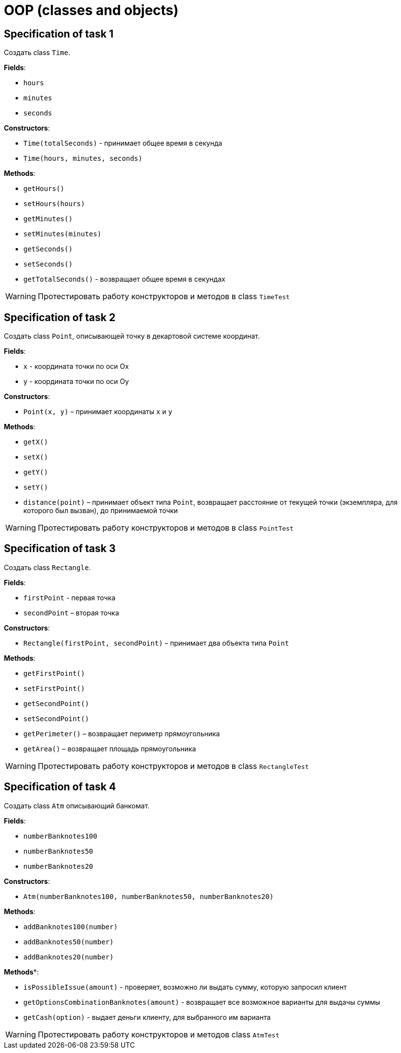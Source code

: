 = OOP (classes and objects)

== Specification of task 1

Создать class `Time`.

*Fields*:

- `hours`
- `minutes`
- `seconds`

*Constructors*:

- `Time(totalSeconds)` - принимает общее время в секунда
- `Time(hours, minutes, seconds)`

*Methods*:

- `getHours()`
- `setHours(hours)`
- `getMinutes()`
- `setMinutes(minutes)`
- `getSeconds()`
- `setSeconds()`
- `getTotalSeconds()` - возвращает общее время в секундах

WARNING: Протестировать работу конструкторов и методов в class `TimeTest`

== Specification of task 2

Создать class `Point`, описывающей точку в декартовой системе координат.

*Fields*:

- `x` - координата точки по оси Ox
- `y` - координата точки по оси Oy

*Constructors*:

- `Point(x, y)` – принимает координаты `x` и `y`

*Methods*:

- `getX()`
- `setX()`
- `getY()`
- `setY()`
- `distance(point)` – принимает объект типа `Point`,
возвращает расстояние от текущей точки (экземпляра, для которого был вызван),
 до принимаемой точки

WARNING: Протестировать работу конструкторов и методов в class `PointTest`

== Specification of task 3

Создать class `Rectangle`.

*Fields*:

- `firstPoint` - первая точка
- `secondPoint` – вторая точка

*Constructors*:

- `Rectangle(firstPoint, secondPoint)` – принимает два объекта типа `Point`

*Methods*:

- `getFirstPoint()`
- `setFirstPoint()`
- `getSecondPoint()`
- `setSecondPoint()`
- `getPerimeter()` – возвращает периметр прямоугольника
- `getArea()` – возвращает площадь прямоугольника

WARNING: Протестировать работу конструкторов и методов в class `RectangleTest`

== Specification of task 4

Создать class `Atm` описывающий банкомат.

*Fields*:

- `numberBanknotes100`
- `numberBanknotes50`
- `numberBanknotes20`

*Constructors*:

- `Atm(numberBanknotes100, numberBanknotes50, numberBanknotes20)`

*Methods*:

- `addBanknotes100(number)`
- `addBanknotes50(number)`
- `addBanknotes20(number)`

*Methods**:

- `isPossibleIssue(amount)` - проверяет, возможно ли выдать сумму, которую запросил клиент
- `getOptionsCombinationBanknotes(amount)` - возвращает все возможное варианты для выдачы суммы
- `getCash(option)` - выдает деньги клиенту, для выбранного им варианта

WARNING: Протестировать работу конструкторов и методов class `AtmTest`
